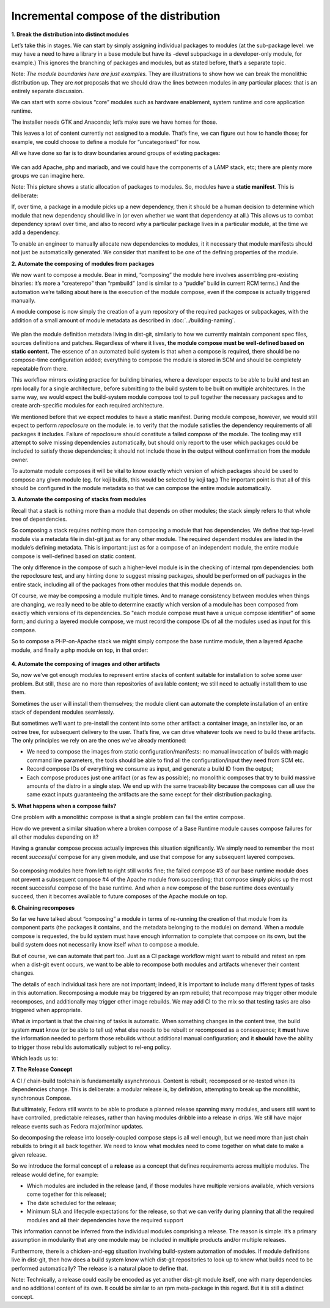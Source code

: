 Incremental compose of the distribution
=======================================

**1. Break the distribution into distinct modules**

Let’s take this in stages. We can start by simply assigning individual
packages to modules (at the sub-package level: we may have a need to
have a library in a base module but have its -devel subpackage in a
developer-only module, for example.) This ignores the branching of
packages and modules, but as stated before, that’s a separate topic.

Note: `The module boundaries here are just examples.` They are
illustrations to show how we can break the monolithic distribution up.
They are *not* proposals that we should draw the lines between modules
in any particular places: that is an entirely separate discussion.

We can start with some obvious “core” modules such as hardware
enablement, system runtime and core application runtime.

The installer needs GTK and Anaconda; let’s make sure we have homes for
those.

This leaves a lot of content currently not assigned to a module. That’s
fine, we can figure out how to handle those; for example, we could
choose to define a module for “uncategorised” for now.

All we have done so far is to draw boundaries around groups of existing
packages:

.. figure:: constructing-image2.png
   :alt: constructing-image2.png


We can add Apache, php and mariadb, and we could have the components of
a LAMP stack, etc; there are plenty more groups we can imagine here.

Note: This picture shows a static allocation of packages to modules. So,
modules have a **static manifest**. This is deliberate:

If, over time, a package in a module picks up a new dependency, then it
should be a human decision to determine which module that new dependency
should live in (or even whether we want that dependency at all.) This
allows us to combat dependency sprawl over time, and also to record
*why* a particular package lives in a particular module, at the time we
add a dependency.

To enable an engineer to manually allocate new dependencies to modules,
it it necessary that module manifests should not just be automatically
generated. We consider that manifest to be one of the defining
properties of the module.

**2. Automate the composing of modules from packages**

We now want to compose a module. Bear in mind, “composing” the module
here involves assembling pre-existing binaries: it’s more a “createrepo”
than “rpmbuild” (and is similar to a “puddle” build in current RCM
terms.) And the automation we’re talking about here is the execution of
the module compose, even if the compose is actually triggered manually.

A module compose is now simply the creation of a yum repository of the
required packages or subpackages, with the addition of a small amount of
module metadata as described in :doc:`../building-naming`.

.. figure:: constructing-image3.png
   :alt: constructing-image3.png


We plan the module definition metadata living in dist-git, similarly to
how we currently maintain component spec files, sources definitions and
patches. Regardless of where it lives, **the module compose must be
well-defined based on static content.** The essence of an automated
build system is that when a compose is required, there should be no
compose-time configuration added; everything to compose the module is
stored in SCM and should be completely repeatable from there.

This workflow mirrors existing practice for building binaries, where a
developer expects to be able to build and test an rpm locally for a
single architecture, before submitting to the build system to be built
on multiple architectures. In the same way, we would expect the
build-system module compose tool to pull together the necessary packages
and to create arch-specific modules for each required architecture.

We mentioned before that we expect modules to have a static manifest.
During module compose, however, we would still expect to perform
*repoclosure* on the module: ie. to verify that the module satisfies the
dependency requirements of all packages it includes. Failure of
repoclosure should constitute a failed compose of the module. The
tooling may still attempt to solve missing dependencies automatically,
but should only report to the user which packages could be included to
satisfy those dependencies; it should not include those in the output
without confirmation from the module owner.

To automate module composes it will be vital to know exactly which
version of which packages should be used to compose any given module
(eg. for koji builds, this would be selected by koji tag.) The important
point is that all of this should be configured in the module metadata so
that we can compose the entire module automatically.

**3. Automate the composing of stacks from modules**

Recall that a stack is nothing more than a module that depends on other
modules; the stack simply refers to that whole tree of dependencies.

So composing a stack requires nothing more than composing a module that
has dependencies. We define that top-level module via a metadata file in
dist-git just as for any other module. The required dependent modules
are listed in the module’s defining metadata. This is important: just as
for a compose of an independent module, the entire module compose is
well-defined based on static content.

The only difference in the compose of such a higher-level module is in
the checking of internal rpm dependencies: both the repoclosure test,
and any hinting done to suggest missing packages, should be performed on
*all* packages in the entire stack, including all of the packages from
other modules that this module depends on.

Of course, we may be composing a module multiple times. And to manage
consistency between modules when things are changing, we really need to
be able to determine exactly which version of a module has been composed
from exactly which versions of its dependencies. So "each module
compose must have a unique compose identifier" of some form; and
during a layered module compose, we must record the compose IDs of all
the modules used as input for this compose.

So to compose a PHP-on-Apache stack we might simply compose the base
runtime module, then a layered Apache module, and finally a php module
on top, in that order:

.. figure:: constructing-image4.png
   :alt: constructing-image4.png


**4. Automate the composing of images and other artifacts**

So, now we’ve got enough modules to represent entire stacks of content
suitable for installation to solve some user problem. But still, these
are no more than repositories of available content; we still need to
actually install them to use them.

Sometimes the user will install them themselves; the module client can
automate the complete installation of an entire stack of dependent
modules seamlessly.

But sometimes we’ll want to pre-install the content into some other
artifact: a container image, an installer iso, or an ostree tree, for
subsequent delivery to the user. That’s fine, we can drive whatever
tools we need to build these artifacts. The only principles we rely on
are the ones we’ve already mentioned:

-  We need to compose the images from static configuration/manifests: no
   manual invocation of builds with magic command line parameters, the
   tools should be able to find all the configuration/input they need
   from SCM etc.
-  Record compose IDs of everything we consume as input, and generate a
   build ID from the output;
-  Each compose produces just one artifact (or as few as possible); no
   monolithic composes that try to build massive amounts of the distro
   in a single step. We end up with the same traceability because the
   composes can all use the same exact inputs guaranteeing the artifacts
   are the same except for their distribution packaging.

**5. What happens when a compose fails?**

One problem with a monolithic compose is that a single problem can fail
the entire compose.

How do we prevent a similar situation where a broken compose of a Base
Runtime module causes compose failures for all other modules depending
on it?

Having a granular compose process actually improves this situation
significantly. We simply need to remember the most recent *successful*
compose for any given module, and use that compose for any subsequent
layered composes.

.. figure:: constructing-image5.png
   :alt: constructing-image5.png


So composing modules here from left to right still works fine; the
failed compose #3 of our base runtime module does not prevent a
subsequent compose #4 of the Apache module from succeeding; that compose
simply picks up the most recent successful compose of the base runtime.
And when a new compose of the base runtime does eventually succeed, then
it becomes available to future composes of the Apache module on top.

**6. Chaining recomposes**

So far we have talked about “composing” a module in terms of re-running
the creation of that module from its component parts (the packages it
contains, and the metadata belonging to the module) on demand. When a
module compose is requested, the build system must have enough
information to complete that compose on its own, but the build system
does not necessarily know itself *when* to compose a module.

But of course, we can automate that part too. Just as a CI package
workflow might want to rebuild and retest an rpm when a dist-git event
occurs, we want to be able to recompose both modules and artifacts
whenever their content changes.

The details of each individual task here are not important; indeed, it
is important to include many different types of tasks in this automation.
Recomposing a module may be triggered by an rpm rebuild; that recompose
may trigger other module recomposes, and additionally may trigger other
image rebuilds. We may add CI to the mix so that testing tasks are also
triggered when appropriate.

What *is* important is that the chaining of tasks is automatic. When
something changes in the content tree, the build system **must** know
(or be able to tell us) what else needs to be rebuilt or recomposed as a
consequence; it **must** have the information needed to perform those
rebuilds without additional manual configuration; and it **should** have
the ability to trigger those rebuilds automatically subject to rel-eng
policy.

Which leads us to:

**7. The Release Concept**

A CI / chain-build toolchain is fundamentally asynchronous. Content is
rebuilt, recomposed or re-tested when its dependencies change. This is
deliberate: a modular release is, by definition, attempting to break up
the monolithic, synchronous Compose.

But ultimately, Fedora still wants to be able to produce a planned
release spanning many modules, and users still want to have controlled,
predictable releases, rather than having modules dribble into a release
in drips. We still have major release events such as Fedora major/minor
updates.

So decomposing the release into loosely-coupled compose steps is all
well enough, but we need more than just chain rebuilds to bring it all
back together. We need to know what modules need to come together on
what date to make a given release.

So we introduce the formal concept of a **release** as a concept that
defines requirements across multiple modules. The release would define,
for example:

-  Which modules are included in the release (and, if those modules have
   multiple versions available, which versions come together for this
   release);
-  The date scheduled for the release;
-  Minimum SLA and lifecycle expectations for the release, so that we
   can verify during planning that all the required modules and all
   their dependencies have the required support

This information cannot be inferred from the individual modules
comprising a release. The reason is simple: it’s a primary assumption in
modularity that any one module may be included in multiple products
and/or multiple releases.

Furthermore, there is a chicken-and-egg situation involving build-system
automation of modules. If module definitions live in dist-git, then how
does a build system know which dist-git repositories to look up to know
what builds need to be performed automatically? The release is a natural
place to define that.

Note: Technically, a release could easily be encoded as yet another
dist-git module itself, one with many dependencies and no additional
content of its own. It could be similar to an rpm meta-package in this
regard. But it is still a distinct concept.
